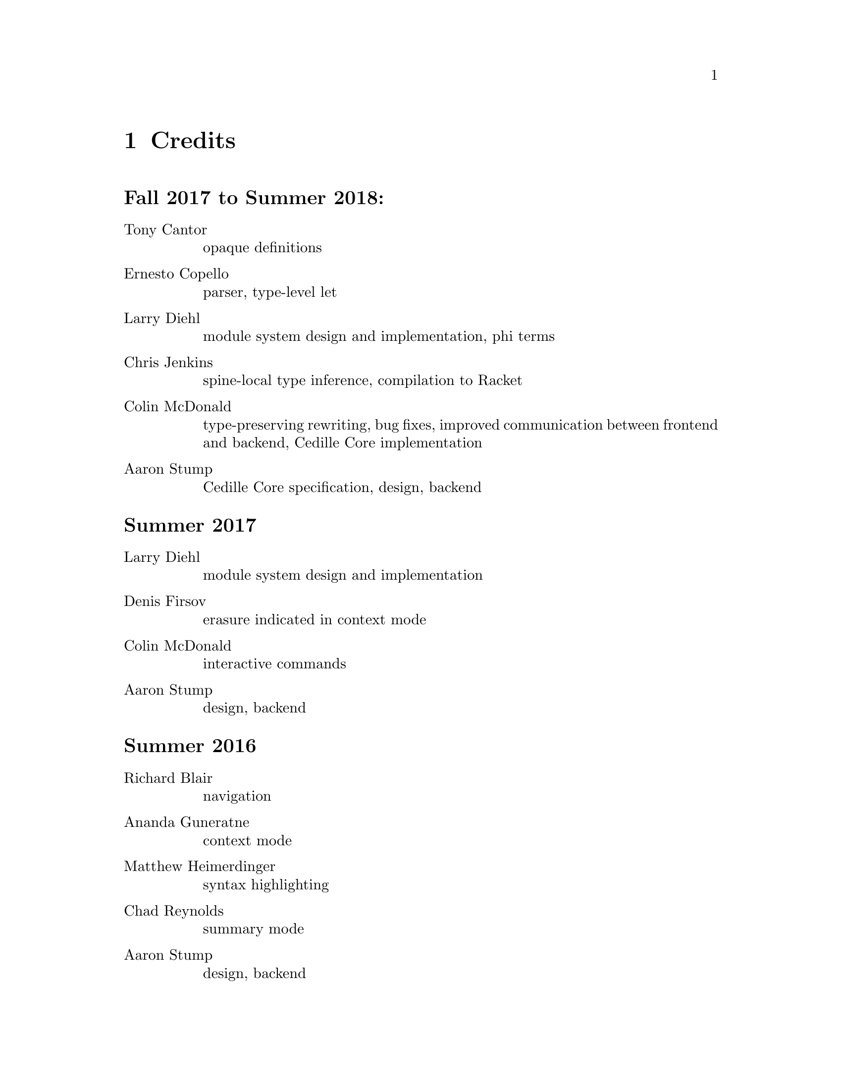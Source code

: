 @node credits,about,options,Top

@chapter Credits

@unnumberedsec Fall 2017 to Summer 2018:
@table @asis

@item Tony Cantor
opaque definitions

@item Ernesto Copello
parser, type-level let

@item Larry Diehl
module system design and implementation, phi terms

@item Chris Jenkins
spine-local type inference, compilation to Racket

@item Colin McDonald
type-preserving rewriting, bug fixes, improved communication between frontend and backend, Cedille Core implementation

@item Aaron Stump
Cedille Core specification, design, backend

@end table

@unnumberedsec Summer 2017

@table @asis

@item Larry Diehl
module system design and implementation

@item Denis Firsov
erasure indicated in context mode

@item Colin McDonald
interactive commands

@item Aaron Stump
design, backend

@end table

@unnumberedsec Summer 2016

@table @asis

@item Richard Blair
navigation

@item Ananda Guneratne
context mode

@item Matthew Heimerdinger
syntax highlighting

@item Chad Reynolds
summary mode

@item Aaron Stump
design, backend

@end table

@unnumberedsec Spring 2016

@table @asis
@item Aaron Stump
initial implementation

@end table

@unnumberedsec 2015

@table @asis

@item Carl A. Olson
se-mode for structured navigation

@end table

